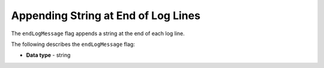 .. _end_log_message:

*************************
Appending String at End of Log Lines
*************************
The ``endLogMessage`` flag appends a string at the end of each log line.

The following describes the ``endLogMessage`` flag:

* **Data type** - string